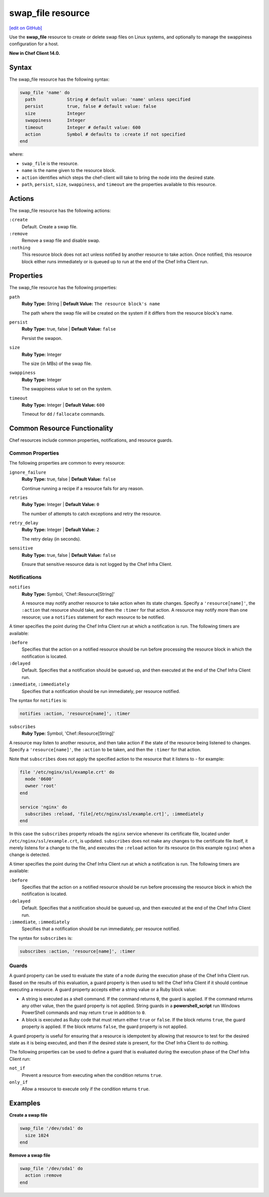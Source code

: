 =====================================================
swap_file resource
=====================================================
`[edit on GitHub] <https://github.com/chef/chef-web-docs/blob/master/chef_master/source/resource_swap_file.rst>`__

Use the **swap_file** resource to create or delete swap files on Linux systems, and optionally to manage the swappiness configuration for a host.

**New in Chef Client 14.0.**

Syntax
=====================================================
The swap_file resource has the following syntax:

.. code-block:: ruby

  swap_file 'name' do
    path            String # default value: 'name' unless specified
    persist         true, false # default value: false
    size            Integer
    swappiness      Integer
    timeout         Integer # default value: 600
    action          Symbol # defaults to :create if not specified
  end

where:

* ``swap_file`` is the resource.
* ``name`` is the name given to the resource block.
* ``action`` identifies which steps the chef-client will take to bring the node into the desired state.
* ``path``, ``persist``, ``size``, ``swappiness``, and ``timeout`` are the properties available to this resource.

Actions
=====================================================

The swap_file resource has the following actions:

``:create``
   Default. Create a swap file.

``:remove``
   Remove a swap file and disable swap.

``:nothing``
   .. tag resources_common_actions_nothing

   This resource block does not act unless notified by another resource to take action. Once notified, this resource block either runs immediately or is queued up to run at the end of the Chef Infra Client run.

   .. end_tag

Properties
=====================================================

The swap_file resource has the following properties:

``path``
   **Ruby Type:** String | **Default Value:** ``The resource block's name``

   The path where the swap file will be created on the system if it differs from the resource block's name.

``persist``
   **Ruby Type:** true, false | **Default Value:** ``false``

   Persist the swapon.

``size``
   **Ruby Type:** Integer

   The size (in MBs) of the swap file.

``swappiness``
   **Ruby Type:** Integer

   The swappiness value to set on the system.

``timeout``
   **Ruby Type:** Integer | **Default Value:** ``600``

   Timeout for ``dd`` / ``fallocate`` commands.

Common Resource Functionality
=====================================================

Chef resources include common properties, notifications, and resource guards.

Common Properties
-----------------------------------------------------

.. tag resources_common_properties

The following properties are common to every resource:

``ignore_failure``
  **Ruby Type:** true, false | **Default Value:** ``false``

  Continue running a recipe if a resource fails for any reason.

``retries``
  **Ruby Type:** Integer | **Default Value:** ``0``

  The number of attempts to catch exceptions and retry the resource.

``retry_delay``
  **Ruby Type:** Integer | **Default Value:** ``2``

  The retry delay (in seconds).

``sensitive``
  **Ruby Type:** true, false | **Default Value:** ``false``

  Ensure that sensitive resource data is not logged by the Chef Infra Client.

.. end_tag

Notifications
-----------------------------------------------------

``notifies``
  **Ruby Type:** Symbol, 'Chef::Resource[String]'

  .. tag resources_common_notification_notifies

  A resource may notify another resource to take action when its state changes. Specify a ``'resource[name]'``, the ``:action`` that resource should take, and then the ``:timer`` for that action. A resource may notify more than one resource; use a ``notifies`` statement for each resource to be notified.

  .. end_tag

.. tag resources_common_notification_timers

A timer specifies the point during the Chef Infra Client run at which a notification is run. The following timers are available:

``:before``
   Specifies that the action on a notified resource should be run before processing the resource block in which the notification is located.

``:delayed``
   Default. Specifies that a notification should be queued up, and then executed at the end of the Chef Infra Client run.

``:immediate``, ``:immediately``
   Specifies that a notification should be run immediately, per resource notified.

.. end_tag

.. tag resources_common_notification_notifies_syntax

The syntax for ``notifies`` is:

.. code-block:: ruby

  notifies :action, 'resource[name]', :timer

.. end_tag

``subscribes``
  **Ruby Type:** Symbol, 'Chef::Resource[String]'

.. tag resources_common_notification_subscribes

A resource may listen to another resource, and then take action if the state of the resource being listened to changes. Specify a ``'resource[name]'``, the ``:action`` to be taken, and then the ``:timer`` for that action.

Note that ``subscribes`` does not apply the specified action to the resource that it listens to - for example:

.. code-block:: ruby

 file '/etc/nginx/ssl/example.crt' do
   mode '0600'
   owner 'root'
 end

 service 'nginx' do
   subscribes :reload, 'file[/etc/nginx/ssl/example.crt]', :immediately
 end

In this case the ``subscribes`` property reloads the ``nginx`` service whenever its certificate file, located under ``/etc/nginx/ssl/example.crt``, is updated. ``subscribes`` does not make any changes to the certificate file itself, it merely listens for a change to the file, and executes the ``:reload`` action for its resource (in this example ``nginx``) when a change is detected.

.. end_tag

.. tag resources_common_notification_timers

A timer specifies the point during the Chef Infra Client run at which a notification is run. The following timers are available:

``:before``
   Specifies that the action on a notified resource should be run before processing the resource block in which the notification is located.

``:delayed``
   Default. Specifies that a notification should be queued up, and then executed at the end of the Chef Infra Client run.

``:immediate``, ``:immediately``
   Specifies that a notification should be run immediately, per resource notified.

.. end_tag

.. tag resources_common_notification_subscribes_syntax

The syntax for ``subscribes`` is:

.. code-block:: ruby

   subscribes :action, 'resource[name]', :timer

.. end_tag

Guards
-----------------------------------------------------

.. tag resources_common_guards

A guard property can be used to evaluate the state of a node during the execution phase of the Chef Infra Client run. Based on the results of this evaluation, a guard property is then used to tell the Chef Infra Client if it should continue executing a resource. A guard property accepts either a string value or a Ruby block value:

* A string is executed as a shell command. If the command returns ``0``, the guard is applied. If the command returns any other value, then the guard property is not applied. String guards in a **powershell_script** run Windows PowerShell commands and may return ``true`` in addition to ``0``.
* A block is executed as Ruby code that must return either ``true`` or ``false``. If the block returns ``true``, the guard property is applied. If the block returns ``false``, the guard property is not applied.

A guard property is useful for ensuring that a resource is idempotent by allowing that resource to test for the desired state as it is being executed, and then if the desired state is present, for the Chef Infra Client to do nothing.

.. end_tag

.. tag resources_common_guards_properties

The following properties can be used to define a guard that is evaluated during the execution phase of the Chef Infra Client run:

``not_if``
  Prevent a resource from executing when the condition returns ``true``.

``only_if``
  Allow a resource to execute only if the condition returns ``true``.

.. end_tag

Examples
=====================================================

**Create a swap file**

.. code-block:: ruby

   swap_file '/dev/sda1' do
     size 1024
   end

**Remove a swap file**

.. code-block:: ruby

   swap_file '/dev/sda1' do
     action :remove
   end
